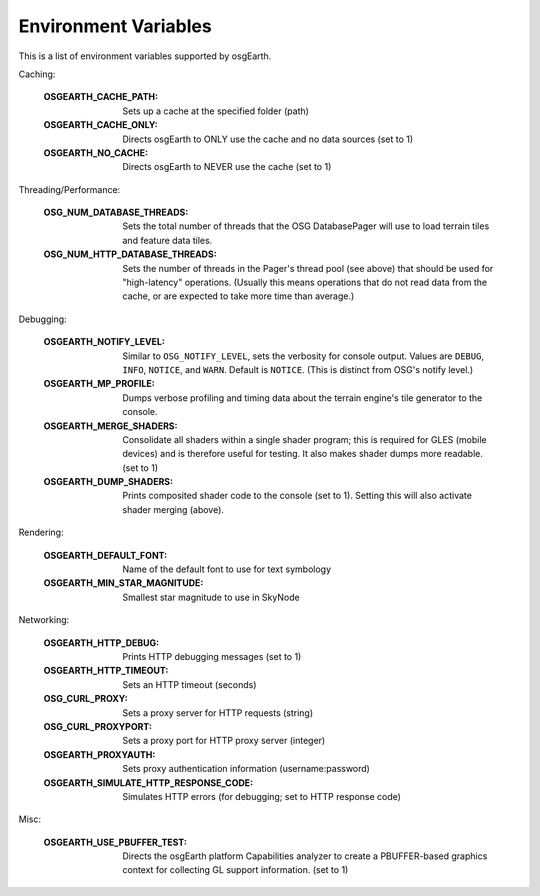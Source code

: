 Environment Variables
=====================
This is a list of environment variables supported by osgEarth.

Caching:

    :OSGEARTH_CACHE_PATH:   Sets up a cache at the specified folder (path)
    :OSGEARTH_CACHE_ONLY:   Directs osgEarth to ONLY use the cache and no data sources (set to 1)
    :OSGEARTH_NO_CACHE:     Directs osgEarth to NEVER use the cache (set to 1)

Threading/Performance:

    :OSG_NUM_DATABASE_THREADS:      Sets the total number of threads that the OSG DatabasePager
                                    will use to load terrain tiles and feature data tiles.
    :OSG_NUM_HTTP_DATABASE_THREADS: Sets the number of threads in the Pager's thread pool (see
                                    above) that should be used for "high-latency" operations.
                                    (Usually this means operations that do not read data from
                                    the cache, or are expected to take more time than average.)

Debugging:

    :OSGEARTH_NOTIFY_LEVEL:     Similar to ``OSG_NOTIFY_LEVEL``, sets the verbosity for
                                console output. Values are ``DEBUG``, ``INFO``, ``NOTICE``,
                                and ``WARN``. Default is ``NOTICE``. (This is distinct from
                                OSG's notify level.)
    :OSGEARTH_MP_PROFILE:       Dumps verbose profiling and timing data about the terrain engine's
                                tile generator to the console.
    :OSGEARTH_MERGE_SHADERS:    Consolidate all shaders within a single shader program; this
                                is required for GLES (mobile devices) and is therefore useful
                                for testing. It also makes shader dumps more readable. (set to 1)
    :OSGEARTH_DUMP_SHADERS:     Prints composited shader code to the console (set to 1).
                                Setting this will also activate shader merging (above).

Rendering:

    :OSGEARTH_DEFAULT_FONT:       Name of the default font to use for text symbology
    :OSGEARTH_MIN_STAR_MAGNITUDE: Smallest star magnitude to use in SkyNode
    
Networking:

    :OSGEARTH_HTTP_DEBUG:                  Prints HTTP debugging messages (set to 1)
    :OSGEARTH_HTTP_TIMEOUT:                Sets an HTTP timeout (seconds)
    :OSG_CURL_PROXY:                       Sets a proxy server for HTTP requests (string)
    :OSG_CURL_PROXYPORT:                   Sets a proxy port for HTTP proxy server (integer)
    :OSGEARTH_PROXYAUTH:                   Sets proxy authentication information (username:password)
    :OSGEARTH_SIMULATE_HTTP_RESPONSE_CODE: Simulates HTTP errors (for debugging; set to HTTP response code)

Misc:

    :OSGEARTH_USE_PBUFFER_TEST: Directs the osgEarth platform Capabilities analyzer to
                                create a PBUFFER-based graphics context for collecting
                                GL support information. (set to 1)

